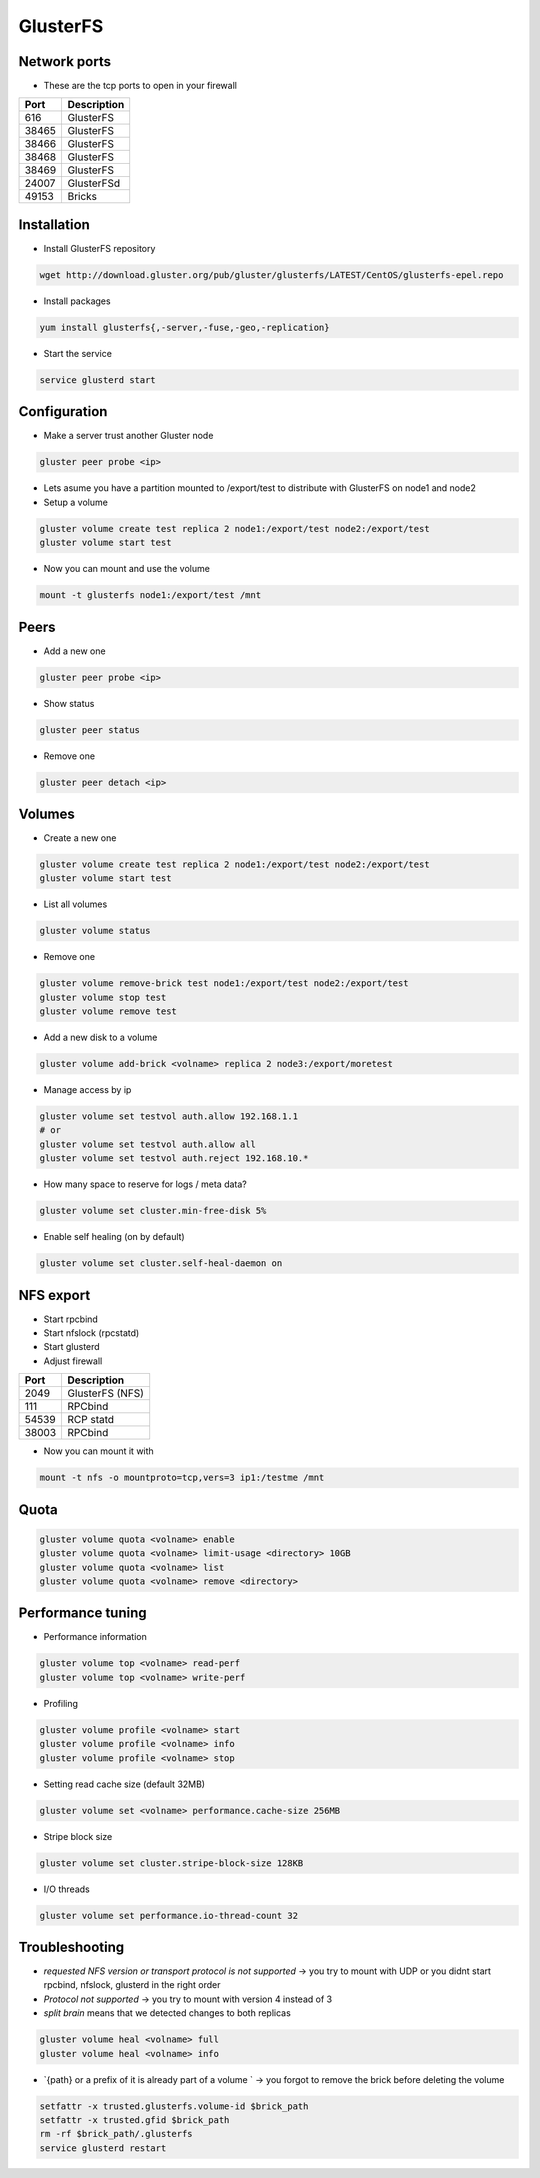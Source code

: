 ###########
GlusterFS
###########

Network ports
=============

* These are the tcp ports to open in your firewall

===== ===================
Port  Description
===== ===================
616   GlusterFS
38465 GlusterFS
38466 GlusterFS
38468 GlusterFS
38469 GlusterFS
24007 GlusterFSd
49153 Bricks
===== ===================


Installation
============

* Install GlusterFS repository

.. code-block:: bash

  wget http://download.gluster.org/pub/gluster/glusterfs/LATEST/CentOS/glusterfs-epel.repo

* Install packages

.. code-block:: bash

  yum install glusterfs{,-server,-fuse,-geo,-replication}

* Start the service

.. code-block:: bash

  service glusterd start


Configuration
=============

* Make a server trust another Gluster node

.. code-block:: bash

  gluster peer probe <ip>

* Lets asume you have a partition mounted to /export/test to distribute with GlusterFS on node1 and node2
* Setup a volume

.. code-block:: bash

  gluster volume create test replica 2 node1:/export/test node2:/export/test
  gluster volume start test

* Now you can mount and use the volume

.. code-block:: bash

  mount -t glusterfs node1:/export/test /mnt


Peers
=====

* Add a new one

.. code-block:: bash

  gluster peer probe <ip>

* Show status

.. code-block:: bash

  gluster peer status

* Remove one

.. code-block:: bash

  gluster peer detach <ip>


Volumes
=======

* Create a new one

.. code-block:: bash

  gluster volume create test replica 2 node1:/export/test node2:/export/test
  gluster volume start test

* List all volumes

.. code-block:: bash

  gluster volume status

* Remove one

.. code-block:: bash

  gluster volume remove-brick test node1:/export/test node2:/export/test
  gluster volume stop test
  gluster volume remove test

* Add a new disk to a volume

.. code-block:: bash

  gluster volume add-brick <volname> replica 2 node3:/export/moretest

* Manage access by ip

.. code-block:: bash

  gluster volume set testvol auth.allow 192.168.1.1
  # or
  gluster volume set testvol auth.allow all
  gluster volume set testvol auth.reject 192.168.10.*

* How many space to reserve for logs / meta data?

.. code-block:: bash

  gluster volume set cluster.min-free-disk 5%

* Enable self healing (on by default)

.. code-block:: bash

  gluster volume set cluster.self-heal-daemon on


NFS export
==========

* Start rpcbind
* Start nfslock (rpcstatd)
* Start glusterd
* Adjust firewall

===== ===================
Port  Description
===== ===================
2049  GlusterFS (NFS)
111   RPCbind
54539 RCP statd
38003 RPCbind
===== ===================

* Now you can mount it with

.. code-block:: bash

  mount -t nfs -o mountproto=tcp,vers=3 ip1:/testme /mnt


Quota
=====

.. code-block:: bash

  gluster volume quota <volname> enable
  gluster volume quota <volname> limit-usage <directory> 10GB
  gluster volume quota <volname> list
  gluster volume quota <volname> remove <directory>


Performance tuning
==================

* Performance information

.. code-block:: bash

  gluster volume top <volname> read-perf
  gluster volume top <volname> write-perf

* Profiling

.. code-block:: bash

  gluster volume profile <volname> start
  gluster volume profile <volname> info
  gluster volume profile <volname> stop

* Setting read cache size (default 32MB)

.. code-block:: bash

  gluster volume set <volname> performance.cache-size 256MB

* Stripe block size

.. code-block:: bash

  gluster volume set cluster.stripe-block-size 128KB

* I/O threads

.. code-block:: bash

  gluster volume set performance.io-thread-count 32


Troubleshooting
===============

* `requested NFS version or transport protocol is not supported` -> you try to mount with UDP or you didnt start rpcbind, nfslock, glusterd in the right order

* `Protocol not supported` -> you try to mount with version 4 instead of 3

* `split brain` means that we detected changes to both replicas

.. code-block:: bash

  gluster volume heal <volname> full
  gluster volume heal <volname> info


* `{path} or a prefix of it is already part of a volume ` -> you forgot to remove the brick before deleting the volume

.. code-block:: bash

  setfattr -x trusted.glusterfs.volume-id $brick_path
  setfattr -x trusted.gfid $brick_path
  rm -rf $brick_path/.glusterfs
  service glusterd restart
